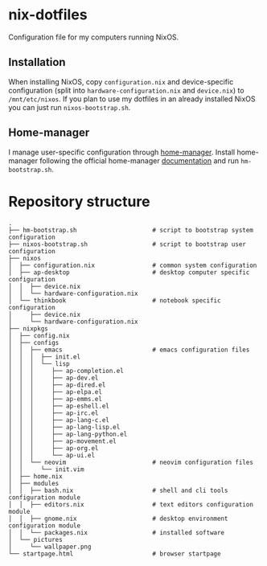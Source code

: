 * nix-dotfiles

Configuration file for my computers running NixOS.

** Installation

When installing NixOS, copy ~configuration.nix~ and device-specific configuration (split into ~hardware-configuration.nix~ and ~device.nix~) to ~/mnt/etc/nixos~.
If you plan to use my dotfiles in an already installed NixOS you can just run ~nixos-bootstrap.sh~.

** Home-manager

I manage user-specific configuration through [[https://github.com/nix-community/home-manager][home-manager]].
Install home-manager following the official home-manager [[https://nix-community.github.io/home-manager/index.html#sec-install-standalone][documentation]] and run ~hm-bootstrap.sh~.

* Repository structure

#+begin_src
.
├── hm-bootstrap.sh                     # script to bootstrap system configuration
├── nixos-bootstrap.sh                  # script to bootstrap user configuration
├── nixos
│  ├── configuration.nix                # common system configuration
│  ├── ap-desktop                       # desktop computer specific configuration
│  │  ├── device.nix
│  │  └── hardware-configuration.nix
│  └── thinkbook                        # notebook specific configuration
│     ├── device.nix
│     └── hardware-configuration.nix
├── nixpkgs
│  ├── config.nix
│  ├── configs
│  │  ├── emacs                         # emacs configuration files
│  │  │  ├── init.el
│  │  │  └── lisp
│  │  │     ├── ap-completion.el
│  │  │     ├── ap-dev.el
│  │  │     ├── ap-dired.el
│  │  │     ├── ap-elpa.el
│  │  │     ├── ap-emms.el
│  │  │     ├── ap-eshell.el
│  │  │     ├── ap-irc.el
│  │  │     ├── ap-lang-c.el
│  │  │     ├── ap-lang-lisp.el
│  │  │     ├── ap-lang-python.el
│  │  │     ├── ap-movement.el
│  │  │     ├── ap-org.el
│  │  │     └── ap-ui.el
│  │  └── neovim                        # neovim configuration files
│  │     └── init.vim
│  ├── home.nix
│  ├── modules
│  │  ├── bash.nix                      # shell and cli tools configuration module
│  │  ├── editors.nix                   # text editors configuration module
│  │  ├── gnome.nix                     # desktop environment configuration module
│  │  └── packages.nix                  # installed software
│  └── pictures
│     └── wallpaper.png
└── startpage.html                      # browser startpage
#+end_src
